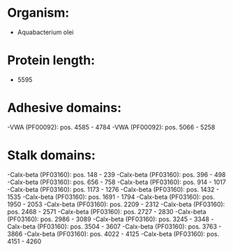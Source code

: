 * Organism:
- Aquabacterium olei
* Protein length:
- 5595
* Adhesive domains:
-VWA (PF00092): pos. 4585 - 4784
-VWA (PF00092): pos. 5066 - 5258
* Stalk domains:
-Calx-beta (PF03160): pos. 148 - 239
-Calx-beta (PF03160): pos. 396 - 498
-Calx-beta (PF03160): pos. 656 - 758
-Calx-beta (PF03160): pos. 914 - 1017
-Calx-beta (PF03160): pos. 1173 - 1276
-Calx-beta (PF03160): pos. 1432 - 1535
-Calx-beta (PF03160): pos. 1691 - 1794
-Calx-beta (PF03160): pos. 1950 - 2053
-Calx-beta (PF03160): pos. 2209 - 2312
-Calx-beta (PF03160): pos. 2468 - 2571
-Calx-beta (PF03160): pos. 2727 - 2830
-Calx-beta (PF03160): pos. 2986 - 3089
-Calx-beta (PF03160): pos. 3245 - 3348
-Calx-beta (PF03160): pos. 3504 - 3607
-Calx-beta (PF03160): pos. 3763 - 3866
-Calx-beta (PF03160): pos. 4022 - 4125
-Calx-beta (PF03160): pos. 4151 - 4260

